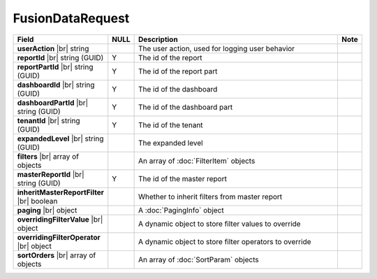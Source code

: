 

====================
FusionDataRequest
====================

.. list-table::
   :header-rows: 1
   :widths: 25 5 65 5

   *  -  Field
      -  NULL
      -  Description
      -  Note
   *  -  **userAction** |br|
         string
      -
      -  The user action, used for logging user behavior
      -
   *  -  **reportId** |br|
         string (GUID)
      -  Y
      -  The id of the report
      -
   *  -  **reportPartId** |br|
         string (GUID)
      -  Y
      -  The id of the report part
      -
   *  -  **dashboardId** |br|
         string (GUID)
      -  Y
      -  The id of the dashboard
      -
   *  -  **dashboardPartId** |br|
         string (GUID)
      -  Y
      -  The id of the dashboard part
      -
   *  -  **tenantId** |br|
         string (GUID)
      -  Y
      -  The id of the tenant
      -
   *  -  **expandedLevel** |br|
         string (GUID)
      -
      -  The expanded level
      -
   *  -  **filters** |br|
         array of objects
      -
      -  An array of :doc:`FilterItem` objects
      -
   *  -  **masterReportId** |br|
         string (GUID)
      -  Y
      -  The id of the master report
      -
   *  -  **inheritMasterReportFilter** |br|
         boolean
      -
      -  Whether to inherit filters from master report
      -
   *  -  **paging** |br|
         object
      -
      -  A :doc:`PagingInfo` object
      -
   *  -  **overridingFilterValue** |br|
         object
      -
      -  A dynamic object to store filter values to override
      -
   *  -  **overridingFilterOperator** |br|
         object
      -
      -  A dynamic object to store filter operators to override
      -
   *  -  **sortOrders** |br|
         array of objects
      -
      -  An array of :doc:`SortParam` objects
      -
      
      
      
      
      
      
      
      
      
      
      
